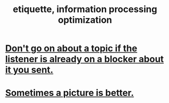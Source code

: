 :PROPERTIES:
:ID:       f8a1040d-ef6f-4819-9f96-421a06182502
:END:
#+title: etiquette, information processing optimization
* [[id:ae2773c2-61d9-4970-b934-d5f360350cfe][Don't go on about a topic if the listener is already on a blocker about it you sent.]]
* [[id:84e77d86-2b69-4f18-a1e4-110d17026c16][Sometimes a picture is better.]]

